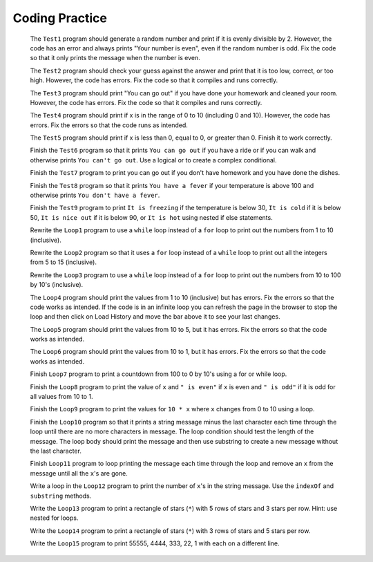 .. qnum::
   :prefix: 3-10-
   :start: 1
   
Coding Practice 
==============================

   
   
              The ``Test1`` program should generate a random number and print if it is evenly divisible by 2.  However, the code has an error and always prints "Your number is even", even if the random number is odd.
              Fix the code so that it only prints the message when the number is even.
   
              The ``Test2`` program should check your guess against the answer and print that it is too low, correct, or too high.  However, the code has errors.  Fix the code so that it compiles and runs correctly.      
                         
              The ``Test3`` program should print "You can go out" if you have done your homework and cleaned your room. However, the code has errors.  Fix the code so that it compiles and runs correctly.  
              
                         
              The ``Test4`` program should print if x is in the range of 0 to 10 (including 0 and 10). However, the code has errors.  Fix the errors so that the code runs as intended.
               
                         
              The ``Test5`` program should print if x is less than 0, equal to 0, or greater than 0.  Finish it to work correctly.  
   
              Finish the ``Test6`` program so that it prints ``You can go out`` if you have a ride or if you can walk and otherwise prints ``You can't go out``.  Use a logical or to create a complex conditional. 
   
              Finish the ``Test7`` program to print you can go out if you don't have homework and you have done the dishes.
              
     
              Finish the ``Test8`` program so that it prints ``You have a fever`` if your temperature is above 100 and otherwise prints ``You don't have a fever``. 
   
              Finish the ``Test9`` program to print ``It is freezing`` if the temperature is below 30, ``It is cold`` if it is below 50, ``It is nice out`` if it is below 90, or ``It is hot`` using nested if else statements. 
            
          
   
              Rewrite the ``Loop1`` program to use a ``while`` loop instead of a ``for`` loop to print out the numbers from 1 to 10 (inclusive).
             
                         
              Rewrite the ``Loop2`` program so that it uses a ``for`` loop instead of a ``while`` loop to print out all the integers from 5 to 15 (inclusive).  
              
                         
              Rewrite the ``Loop3`` program to use a ``while`` loop instead of a ``for`` loop to print out the numbers from 10 to 100 by 10's (inclusive).
              
              
              The ``Loop4`` program should print the values from 1 to 10 (inclusive) but has errors.  Fix the errors so that the code works as intended. If the code is in an infinite loop you can refresh the page in the browser to stop the loop and then click on Load History and move the bar above it to see your last changes.
              
   
              The ``Loop5`` program should print the values from 10 to 5, but it has errors.  Fix the errors so that the code works as intended.
              
   
              The ``Loop6`` program should print the values from 10 to 1, but it has errors.  Fix the errors so that the code works as intended.
   
              Finish ``Loop7`` program to print a countdown from 100 to 0 by 10's using a for or while loop.
                
  
              Finish the ``Loop8`` program to print the value of ``x`` and ``" is even"`` if ``x`` is even and ``" is odd"`` if it is odd for all values from 10 to 1. 
              
     
              Finish the ``Loop9`` program to print the values for ``10 * x`` where ``x`` changes from 0 to 10 using a loop.
              
  
              Finish the ``Loop10`` program so that it prints a string message minus the last character 
              each time through the loop until there are no more characters in message.   
              The loop condition should test the length of the message.
              The loop body should print the message and then use substring to create a new message without the last character.  
   
              Finish ``Loop11`` program to loop printing the message each time through the loop and remove an ``x`` from the message until all the ``x``'s are gone. 
  
              Write a loop in the ``Loop12`` program to print the number of ``x``'s in the string message.  Use the ``indexOf`` and ``substring`` methods.
              
   
              Write the ``Loop13`` program to print a rectangle of stars (``*``) with 5 rows of stars and 3 stars per row. Hint: use nested for loops.
              
   
              Write the ``Loop14`` program to print a rectangle of stars (``*``) with 3 rows of stars and 5 stars per row. 
              
   
              Write the ``Loop15`` program to print 55555, 4444, 333, 22, 1 with each on a different line. 
              
  
   


   
